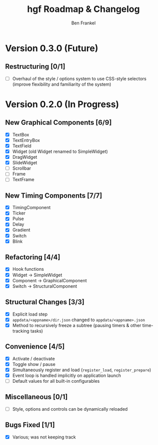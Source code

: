 #+TITLE: hgf Roadmap & Changelog
#+AUTHOR: Ben Frankel
#+EMAIL: ben.frankel7@gmail.com
#+STARTUP: showall


* Version 0.3.0 (Future)

** Restructuring [0/1]

- [ ] Overhaul of the style / options system to use CSS-style selectors (improve flexibility and familiarity of the system)


* Version 0.2.0 (In Progress)

** New Graphical Components [6/9]

- [X] TextBox
- [X] TextEntryBox
- [X] TextField
- [X] Widget (old Widget renamed to SimpleWidget)
- [X] DragWidget
- [X] SlideWidget
- [ ] Scrollbar
- [ ] Frame
- [ ] TextFrame

** New Timing Components [7/7]

- [X] TimingComponent
- [X] Ticker
- [X] Pulse
- [X] Delay
- [X] Gradient
- [X] Switch
- [X] Blink

** Refactoring [4/4]

- [X] Hook functions
- [X] Widget -> SimpleWidget
- [X] Component -> GraphicalComponent
- [X] Switch -> StructuralComponent

** Structural Changes [3/3]

- [X] Explicit load step
- [X] ~appdata/<appname>/dir.json~ changed to ~appdata/<appname>.json~
- [X] Method to recursively freeze a subtree (pausing timers & other time-tracking tasks)

** Convenience [4/5]

- [X] Activate / deactivate
- [X] Toggle show / pause
- [X] Simultaneously register and load (~register_load~, ~register_prepare~)
- [X] Event loop is handled implicitly on application launch
- [ ] Default values for all built-in configurables

** Miscellaneous [0/1]

- [ ] Style, options and controls can be dynamically reloaded

** Bugs Fixed [1/1]

- [X] Various; was not keeping track
